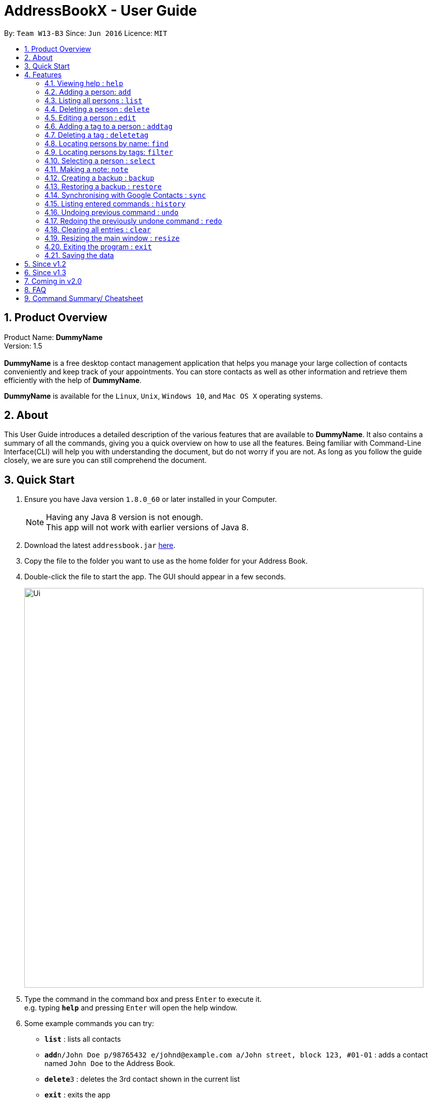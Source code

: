 = AddressBookX - User Guide
:toc:
:toc-title:
:toc-placement: preamble
:sectnums:
:imagesDir: images
:stylesDir: stylesheets
:experimental:
ifdef::env-github[]
:tip-caption: :bulb:
:note-caption: :information_source:
endif::[]
:repoURL: https://github.com/CS2103AUG2017-W13-B3/main

By: `Team W13-B3`      Since: `Jun 2016`      Licence: `MIT`

== Product Overview
Product Name: *DummyName* +
Version: 1.5 +
{empty} +
*DummyName* is a free desktop contact management application that helps you manage your large collection of contacts conveniently and keep track of your appointments. You can store contacts as well as other information and retrieve them efficiently with the help of *DummyName*. +

*DummyName* is available for the `Linux`, `Unix`, `Windows 10`, and `Mac OS X` operating systems.

== About

This User Guide introduces a detailed description of the various features that are available to *DummyName*.
It also contains a summary of all the commands, giving you a quick overview on how to use all the features.
Being familiar with Command-Line Interface(CLI) will help you with understanding the document, but do not worry if you are not.
As long as you follow the guide closely, we are sure you can still comprehend the document.

== Quick Start

.  Ensure you have Java version `1.8.0_60` or later installed in your Computer.
+
[NOTE]
Having any Java 8 version is not enough. +
This app will not work with earlier versions of Java 8.
+
.  Download the latest `addressbook.jar` link:{repoURL}/releases[here].
.  Copy the file to the folder you want to use as the home folder for your Address Book.
.  Double-click the file to start the app. The GUI should appear in a few seconds.
+
image::Ui.png[width="790"]

+
.  Type the command in the command box and press kbd:[Enter] to execute it. +
e.g. typing *`help`* and pressing kbd:[Enter] will open the help window.
.  Some example commands you can try:

* *`list`* : lists all contacts
* **`add`**`n/John Doe p/98765432 e/johnd@example.com a/John street, block 123, #01-01` : adds a contact named `John Doe` to the Address Book.
* **`delete`**`3` : deletes the 3rd contact shown in the current list
* *`exit`* : exits the app

.  Refer to the link:#features[Features] section below for details of each command.

== Features

====
*Command Format*

* Command can be substituted with shorthand alias.
* Words in `UPPER_CASE` are the parameters to be supplied by the user e.g. in `add n/NAME`, `NAME` is a parameter which can be used as `add n/John Doe`.
* Items in square brackets are optional e.g `n/NAME [t/TAG]` can be used as `n/John Doe t/friend` or as `n/John Doe`.
* Items with `…`​ after them can be used multiple times including zero times e.g. `[t/TAG]...` can be used as `{nbsp}` (i.e. 0 times), `t/friend`, `t/friend t/family` etc.
* Index refers to the index number shown in the last person listing. The index *must be a positive integer* 1, 2, 3, ...
* Wildcard symbol `*` and `?` are allowed in parameters for `find` and `filter` where `*` matches any non-space string and `?` matches any non-space unit-length symbol.
* Suggestions would pop up for partial words keyed in. Press kbd:[TAB] to auto-complete using the first suggestion. 
====

=== Viewing help : `help`

====
Command Name: `help` +
Shorthand Alias: `hp` +
Function: displays the *User Guide* +
Format: `help`
====

If you want to view the *User Guide*: +

.  Type in +
`>> help` +
image:help.png[] +
_Figure 4.1.1_
.  Press kbd:[Enter] and a *User Guide* document would show up.

=== Adding a person: `add`

====
Command Name: `add` +
Shorthand Alias: `a` +
Function: adds a person to *DummyName* +
Format: `add n/NAME [p/PHONE_NUMBER] [e/EMAIL] [a/ADDRESS] [t/TAG]... [m/MEETING]...` +
[TIP]
A person can have any number of tags (including 0)
[TIP]
A person can have any number of meetings (including 0)
[TIP]
Parameters can be in any order e.g. `n/NAME p/PHONE_NUMBER`, `p/PHONE_NUMBER n/NAME` are equivalent.
====

If you want to add a new contact to your *DummyName*: +

.  Type in (Figure 4.2.1)+
`>> add n/Betsy Crowe t/friend e/betsycrowe@example.com a/Newgate Prison p/1234567 t/criminal`
image:add1.png[add1, 600] +
_Figure 4.2.1_
.  Press kbd:[Enter] and you should see (Figure 4.2.2): +
image:add2.png[UI, 600] +
_Figure 4.2.2_


Here are some other ways you can add contacts:

* `add n/John Doe p/98765432 e/johnd@example.com a/John street, block 123, #01-01`
* `add n/Betsy Crowe t/friend e/betsycrowe@example.com a/Newgate Prison p/1234567 t/criminal`
* `add n/Jack Daniels`
* `a n/John Watson p/83331122 e/johnw@example.com a/John Avenue, block 2, #01-01`
* `a n/Dave`

If you type in all commands shown above, you should see:

=== Listing all persons : `list`

====
Command Name: `list` +
Shorthand Alias: `l` +
Function: List all contacts in DummyName
Format: `list`

[TIP]
You can use `list` to view your contacts after running `filter` or `find`
====

You can view all your contacts by following the steps below:

.   Type in (Figure 4.3.1) +
`>> list` +
image:list1.png[list1, 600] +
_Figure 4.3.1(`filter` was run)_
.   Press Enter. You should now see a list of all your contacts (Figure 4.3.2) +
image:list2.png[list2, 600] +
_Figure 4.3.2_

Here is another way to list your contacts:

* `l`

=== Deleting a person : `delete`

====
Command Name: `delete` +
Shorthand Alias: `d` +
Function: Deletes the specified person at the specified `INDEX` from your *DummyName*. +
Format: `delete INDEX` +
====

If you want to delete a contact in your *DummyName*: +

.  Locate the contact you want to delete and the index of the contact. +
.  Type in the index of the contact. (Figure 4.4.1) +
`>> delete 1`.
image:Delete_1.png[600] +
_Figure 4.4.1_
.  Press kbd:[Enter] and you should see that the selected contact has been deleted. (Figure 4.4.2) +
image:Delete_2.png[600] +
_Figure 4.4.2_

You can also delete contacts in a filtered list:

* `list` +
`delete 2` +
Deletes the 2nd person in the address book.
* `find Betsy` +
`delete 1` +
Deletes the 1st person in the results of the `find` command.
* `filter friends` +
`d 4` +
Deletes the 4th person in the results of the `filter` command.

=== Editing a person : `edit`

====
Command Name: `edit` +
Shorthand Alias: `e` +
Function: Edits the person at the specified `INDEX`. +
Format: `edit INDEX [n/NAME] [p/PHONE] [e/EMAIL] [a/ADDRESS] [t/TAG]... [m/MEETING]...` +
[TIP]
A person can have any number of tags (including 0)
[TIP]
A person can have any number of meetings (including 0)
[TIP]
Parameters can be in any order e.g. `n/NAME p/PHONE_NUMBER`, `p/PHONE_NUMBER n/NAME` are equivalent.
[NOTE]
You must provide at least one of the optional fields.
====

If you want to change the details of a contact in your *DummyName*: +

.  Locate the contact you want to edit and the index of the contact. +
.  Type in the index of the contact, and the details you wish to replace. (Figure 4.5.1) +
`>> edit 1 p/91234567 e/johndoe@example.com`.
image:Edit_1.png[600] +
_Figure 4.5.1_
.  Press kbd:[Enter] and you should see that the contact that you selected has been modified. (Figure 4.5.2) +
image:Edit_2.png[600] +
_Figure 4.5.2_

[NOTE]
====
* Existing values will be updated to the input values.
====

You can also edit contacts in a filtered list:

* `>> filter friends` +
`>> edit 2 n/Betsy Crower t/` +
Edits the name of the 2nd person in the results of the `filter` command to be `Betsy Crower`
and clears all existing tags.

[NOTE]
====
You can remove all the person's tags by typing `t/` without specifying any tags after it.
====

* `>> find Betsy` +
`>> e 1 t/friend` +
Edits the tag of the 1st person in the results of the `find` command.

[NOTE]
====
When you edit tags, the existing tags of the person will be removed. To add tags cumulatively, use `addtag` instead. +
====

=== Adding a tag to a person : `addtag`

====
Command Name: `addtag` +
Shorthand Alias: `at` +
Function: Adds a tag to an existing person at the specified `INDEX` in your *DummyName*. +
Format: `addtag INDEX TAG` +
[NOTE]
Only one alphanumeric tag can be added at a time. Special characters will not be accepted. e.g !, @, #, ...
====

If you want to add a single tag to a contact in your *DummyName*: +

.  Locate the contact you want to add a tag to and the index of the contact. +
.  Type in the index of the contact, and the tag you wish to add. (Figure 4.6.1) +
`>> addtag 1 classmate`.
image:addtag_1.png[addtag1, 600] +
_Figure 4.6.1_
.  Press kbd:[Enter] and you should see that the contact that you selected has been modified. (Figure 4.6.2) +
image:addtag_2.png[addtag2, 600] +
_Figure 4.6.2_

[NOTE]
====
The tag added must not already exist on the desired contact.
====

You can also add tags to contacts in a filtered list:

* `>> filter friends` +
`>> addtag 2 friends` +
Adds the `friends` tag to the 2nd person in the results of the `filter` command.

* `>> find John` +
`>> at 1 9pmclass` +
Adds the `9pmclass` tag to the 1st person in the results of the `find` command.

=== Deleting a tag : `deletetag`

====
Command Name: `deletetag` +
Shorthand Alias: `dt` +
Function: Deletes the specified tag from an existing person at the specified `INDEX` in your *DummyName*.
Can also remove all instances of a tag from your *DummyName*. +
Format: `deletetag INDEX TAG` +
====

_Coming in v1.3_ +
If you want to delete a single tag from a contact in your *DummyName*: +

.  Locate the contact you want to delete a tag from and the index of the contact. +
.  Type in the index of the contact, and the tag you wish to delete. (Figure 4.7.1) +
`>> deletetag 1 classmate`.
image:deletetag_1.png[600] +
_Figure 4.7.1_
.  Press kbd:[Enter] and you should see that the contact that you selected has been modified. (Figure 4.7.2) +
image:deletetag_2.png[600] +
_Figure 4.7.2_

You can also delete tags from contacts in a filtered list:

* `>> filter friends` +
`>> deletetag 2 friends` +
Deletes the `friends` tag from the 2nd person in the results of the `filter` command.

* `>> find John` +
`>> dt 1 9pmclass` +
Deletes the `9pmclass` tag from the 1st person in the results of the `find` command.

If you would like to delete all instances of a particular tag from your *DummyName*: +

.  Type in `all`, followed by the tag you wish to delete. (Figure 4.7.3) +
`>> deletetag all friends`.
image:deletetag_3.png[600] +
_Figure 4.7.3_

.  Press kbd:[Enter] and you should see that this tag has been deleted from all contacts. (Figure 4.7.4) +
image:deletetag_4.png[600] +
_Figure 4.7.4_

=== Locating persons by name: `find`

====
Command Name: `find` +
Shorthand Alias: `f` +
Function : finds persons whose names contain any of the given keywords. +
Format: `find KEYWORD [MORE_KEYWORDS]`
====

****
* The search is case insensitive. e.g `hans` will match `Hans`
* The order of the keywords does not matter. e.g. `Hans Bo` will match `Bo Hans`
* Only the name is searched.
* Only full words will be matched e.g. `Han` will not match `Hans`
* Persons matching at least one keyword will be returned (i.e. `OR` search). e.g. `Hans Bo` will return `Hans Gruber`, `Bo Yang`
****

If you want to find a person named `John Watson`:

.  Type in (Figure 4.8.1) +
`>> find john` +
image:find_1.png[] +
_Figure 4.8.1_
.  Press kbd:[Enter] and you should see a list of persons having the name `john`: (Figure 4.8.2) +
image:find_2.png[] +
_Figure 4.8.2_

Here are some other ways you can do with `find`:

* `find Betsy Tim John` +
Lists any person having names `Betsy`, `Tim`, or `John`
* `f Watson` +
Lists any person having the name `Watson`
* `find j*` +
Lists any person whose name starts with `j`


=== Locating persons by tags: `filter`

====
Command Name: `filter` +
Shorthand Alias: `ft` +
Function: finds persons who are tagged with any of the given tags from the existing list of persons. +
Format: `filter TAG [MORE_TAGS]`
====

****
* The search is case insensitive. e.g `FRIENDS` will match `friends`
* The order of the keywords does not matter. e.g. `friends family` will match `family friends`
* Only the tags are searched.
* Only full words will be matched e.g. `friend` will not match `friends`
* Persons matching at least one tag will be returned (i.e. `OR` search). e.g. `family friends` will return persons who are tagged with family or friends
* The filter is done on the existing list. Successive `filter` makes the list smaller and smaller
****

If you want to find your friends among all your colleagues: +

.  Type in (Figure 4.9.1) +
`>> filter colleagues`  +
image:filter_1.png[] +
_Figure 4.9.1_
.  Press kbd:[Enter] and you will see a list of persons who are tagged with `colleagues` (Figure 4.9.2) +
image:filter_2.png[] +
_Figure 4.9.2_
.  Type in (Figure 4.9.3) +
`>> filter friends` +
image:filter_3.png[] +
_Figure 4.9.3_
.  Press kbd:[Enter] and you will see a list of persons who are tagged with both `friends` and `colleagues` (Figure 4.9.4) +
image:filter_4.png[] +
_Figure 4.9.4_

Here are some other ways you can do with `filter`:

* `filter family` +
Lists any person having the `family` tag
* `filter family friends` +
Lists any person tagged with `family` or `friends`
* `ft fa*` +
Lists any person tagged with any tags matching `fa*` such as `family` but not `friends`



>>>>>>> master

=== Selecting a person : `select`

====
Command Name: `select` +
Shorthand Alias: `sl` +
Function: `Select a contact with the specified `INDEX`` +
Format: `select INDEX`

[TIP]
The index refers to the index number shown in the most recent listing.
[TIP]
The index *must be a positive integer* `1, 2, 3, ...`
====

You can select a contact from the displayed list by:

. Typing (Figure 4.10.1) +
`>>select 1` +
image:select1.png[select1, 600] +
_Figure 4.10.1_
. Pressing Enter. Your choice should now be selected (Figure 4.10.2) +
image:select2.png[select2, 600] +
_Figure 4.10.2_

Here is another way to select a contact:

* s 1

Examples:

* `list` +
`select 2` +
Selects the 2nd person in the address book.
* `find Betsy` +
`select 1` +
Selects the 1st person in the results of the `find` command.
* `list` +
`s 7` +
Selects the 7th person in the address book.

=== Making a note: `note`

====
Command Name: `note` +
Shorthand Alias: `n` +
Function: Inserts the NOTE for an entry specified by INDEX in the DummyName +
Format: `note INDEX [n/NOTE]`

[NOTE]
Each contact can only have a maximum of 1 note

[TIP]
Notes can be blank to delete existing notes, i.e. `note n/`
====

If you want to add a note for a DummyName contact:

.   Locate the index of the contact +
.   Type in your desired INDEX and NOTE (Figure 4.11.1) +
`>> note 1 n/This is an important note` +
image:note1.png[note1, 600] +
_Figure 4.11.1_
. Press kbd:[Enter]. Your note should now be displayed as the last row in your contact's details (Figure 4.11.2) +
image:note2.png[note2, 600, 40] +
_Figure 4.11.2_

Here are some other ways to change your DummyName contact's note:


* `note 2 n/` +
Removes all existing notes from the 2nd person +
* `n 3 n/This is a note` +
Changes the 3rd contact's note to "This is a note" +
* `n 3 n/` +
Removes all existing notes from the 3rd person

=== Creating a backup : `backup`

====
Command Name: `backup` +
Shorthand Alias: `b` +
Function: Creates a backup file to store the data in address book. +
Format: `backup`
====

You may want to be safe and backup often when using *DummyName*:

. Type in `backup`. (Figure 4.12.1) +
`>> backup` +
image:Backup_1.png[600] +
_Figure 4.12.1_ +
. Press kbd:[Enter] and you should see a message indicating the successful backup of your data. (Figure 4.12.2) +
image:Backup_2.png[600] +
_Figure 4.12.2_ +

[NOTE]
Your data is automatically backed up every time you close the app.

=== Restoring a backup : `restore`

====
Command Name: `restore` +
Shorthand Alias: `rb` +
Function: Retrieves data from a backup file and store it in *DummyName*. +
Format: `restore`
====

You encounter an unforeseen circumstance and want to revert to a backup file: +

. Execute the `backup` command to save the current data. (Figure 4.13.1) +
`>> backup` +
image:Restore_1.png[600] +
_Figure 4.13.1_ +

. Enter the `clear` command to simulate a lost of data. (Figure 4.13.2) +
`>> clear` +
image:Restore_2.png[600] +
_Figure 4.13.2_ +

. Type in `restore` command. (Figure 4.13.3) +
`>> restore` +
image:Restore_3.png[600] +
_Figure 4.13.3_ +

. Press kbd:[Enter] and you should see that the backup data is restored. (Figure 4.13.4) +
image:Restore_4.png[600] +
_Figure 4.13.4_ +

[NOTE]
An error message will be shown if you do not already have a backup file in the default file path. (Figure 4.13.5)

image:Restore_5.png[600] +
_Figure 4.13.5_ +

=== Synchronising with Google Contacts : `sync`

====
Command Name: `sync`
Shorthand Alias: `sy` +
Function: Synchronise your contacts with Google Contacts after authentication +
Format: `sync`
[NOTE]
A browser is necessary for logging in to Google
====

You can easily synchronise your DummyName contacts with Google Contacts through the following steps:

.   Type (Figure 4.14.1) +
`>> sync` +
image:sync1.png[sync1, 600] +
_Figure 4.14.1_ +
.   Press kbd:[Enter]. Your default browser should open a login window (Figure 4.14.2) +
image:sync2.png[sync2, 600] +
_Figure 4.14.2_
.   Enter your login details and press Next (Figure 4.14.3) +
image:sync3.png[sync3, 600] +
_Figure 4.14.3_
.   Allow DummyName to access your Google Contacts information (Figure 4.14.4) +
image:sync4.png[sync4, 600] +
_Figure 4.14.4_
.   Your contacts are now synchronised. Figure (4.14.5)
image:sync5.png[sync5, 600] +
_Figure 4.14.5_

=== Listing entered commands : `history`

====
Command Name: `history` +
Shorthand Alias: `hx` +
Function: lists all the commands that you have entered in reverse chronological order. +
Format: `history`
[NOTE]
Pressing the kbd:[&uarr;] and kbd:[&darr;] arrows will display the previous and next input respectively in the command box.
====

If you want to view the list of commands entered: +

.  Type in (Figure 4.15.1) +
`>> history` +
image:history.png[] +
_Figure 4.15.1_
.  Press kbd:[Enter] and the lists of commands that you entered before would show up.

// tag::undoredo[]
=== Undoing previous command : `undo`

====
Command Name: `undo` +
Shorthand Alias: `u` +
Function: Restore the address book to the state where the previous _undoable_ command was not executed. +
Format: `undo`
====

[NOTE]
====
_Undoable_ commands: those commands that modify the address book's content. They include `add`, `delete`, `edit`, `note` and `clear`.
====

When you `delete` a contact by accident: +

. Remove the first contact. (Figure 4.16.1) +
`>> delete 1` +
image:Undo_1.png[600] +
_Figure 4.16.1_ +

. Type in the `undo` command. (Figure 4.16.2) +
`>> undo` +
image:Undo_2.png[600] +
_Figure 4.16.2_ +

. Press kbd:[Enter] and you should see that the effects of `delete 1` has been reverted. (Figure 4.16.3) +
image:Undo_3.png[600] +
_Figure 4.16.3_ +

The following are more examples to help you better understand the `undo` command:

* Failure to `undo` as there are no undoable commands executed previously.
. Restart the application.
. Select the first contact. (Figure 4.16.4) +
`>> select 1` +
image:Undo_4.png[600] +
_Figure 4.16.4_ +
. List all the contacts. (Figure 4.16.5) +
`>> list` +
image:Undo_5.png[600] +
_Figure 4.16.5_ +
. Type in `undo` and you will see an error message. (Figure 4.16.6) +
`>> undo` +
image:Undo_6.png[600] +
_Figure 4.16.6_ +

* Attempting to `undo` multiple commands.
. Delete the first contact. (Figure 4.16.7) +
`>> delete 1` +
image:Undo_7.png[600] +
_Figure 4.16.7_ +
. Clear out all the contacts. (Figure 4.16.8) +
`>> clear`
image:Undo_8.png[600] +
_Figure 4.16.8_ +
. Type in the shorthand alias for `undo` (Figure 4.16.9) +
`>> u` +
image:Undo_9.png[600] +
_Figure 4.16.9_ +
. Press kbd:[Enter] and you should see that the `clear` command is reverted. (Figure 4.16.10)+
image:Undo_10.png[600] +
 _Figure 4.16.10_ +
. Type in `undo` and you should see that the `delete 1` command is reverted as well. (Figure 4.16.11)+
`>> undo` +
image:Undo_11.png[600] +
_Figure 4.16.11_ +

=== Redoing the previously undone command : `redo`

====
Command Name: `redo` +
Shorthand Alias: `r` +
Function: Reverts the most recent `undo` command. +
Format: `redo`
====

You `delete` a contact and `undo` the `delete` by mistake: +

. Type in the command to delete the first contact. (Figure 4.17.1) +
`>> delete 1` +
image:Redo_1.png[600] +
_Figure 4.17.1_ +
. Press kbd:[Enter] and the contact is removed. (Figure 4.17.2)+
image:Redo_2.png[600] +
. Type in `undo` by mistake. (Figure 4.17.3) +
`>> undo` +
image:Redo_3.png[600] +
_Figure 4.17.3_ +
. Enter the command `redo` to revert the `undo` command. (Figure 4.17.4) +
`>> redo` +
image:Redo_4.png[600] +
_Figure 4.17.4_ +
. Press kbd:[Enter] and you shoud see that the `undo` command has been reverted and the contact remains deleted. Refer to _Fig_ to see that you have obtained the correct results. (Figure 4.17.5) +
image:Redo_5.png[600] +
_Figure 4.17.5_ +

The following are more examples to help you better understand the `redo` command.

* Failure to `redo` as there are no `undo` commands executed previously:
. Select a contact to delete. (Figure 4.17.6) +
`>> delete 1`
image:Redo_6.png[600] +
_Figure 4.17.6_ +
. Type in the `redo` command. (Figure 4.17.7)+
`>> redo`
image:Redo_7.png[600] +
_Figure 4.17.7_ +
. Press kbd:[Enter] and you should see an error message. (Figure 4.17.8) +
image:Redo_8.png[600] +
_Figure 4.17.8_ +

* Attempting to `redo` multiple commands:
. Select a contact to delete. (Figure 4.17.9) +
`>> delete 1`
image:Redo_9.png[600] +
_Figure 4.17.9_ +
. Remove all the contacts by `clear` command. (Figure 4.17.10) +
`>> clear`
image:Redo_10.png[600] +
_Figure 4.17.10_ +
. Type in `undo` to revert the `clear` command. (Figure 4.17.11) +
`>> undo` +
image:Redo_11.png[600] +
_Figure 4.17.11_ +
. Type in `undo` to revert the `delete 1` command. (Figure 4.17.12) +
`>> undo` +
image:Redo_12.png[600] +
_Figure 4.17.12_ +
. Type in `redo` to reapply the `delete 1` command. (Figure 4.17.13) +
`>> redo` +
image:Redo_13.png[600] +
_Figure 4.17.13_ +
. Type in `redo` to reapply the `clear` command. (Figure 4.17.14) +
`>> redo` +
image:Redo_14.png[600] +
_Figure 4.17.14_ +
// end::undoredo[]

=== Clearing all entries : `clear`


====
Command Name: `clear` +
Shorthand Alias: `c` +
Function: Clears all existing contacts in the DummyName +
Format: `clear`
====

You can also clear all DummyName contacts. To do so,

.   Type (Figure 4.18.1) +
`>> clear` +
image:clear1.png[clear1, 600] +
_Figure 4.18.1_
.   Press kbd:[Enter]. Your contacts should now be cleared (Figure 4.18.2) +
image:clear2.png[clear2, 600] +
_Figure 4.18.2_

Another example of clearing your contacts:

* c

=== Resizing the main window : `resize`

====
Command Name: `resize` +
Shorthand Alias: `rs` +
Function: resizes the main window to the specified width and height in pixels +
Format: `resize WIDTH HEIGHT`
[NOTE]
Restriction on WIDTH and HEIGHT: `WIDTH < = width of the screen display`, `HEIGHT < = height of the screen display`
[NOTE]
You *CANNOT* `undo` a `resize` command
====

If you want to resize your main window to 1280 * 720: +

.  Type in (Figure 4.19.1) +
`>> resize 1280 720` +
image:resize.png[] +
_Figure 4.19.1_
.  Press kbd:[Enter] and the main window would be resized to 1280 * 720.

=== Exiting the program : `exit`

====
Command Name: `exit` +
Shorthand Alias: `q` +
Function: Exits the app.
Format: `exit`
====

If you want to close the app:

. Type in the command. (Figure 4.20.1) +
`>> exit` +
image:Exit_1.png[600] +
_Figure 4.20.1_ +
. Press kbd:[Enter] and you will see that *DummyName* is closed. +

Do not worry about losing your contacts as they will be saved automatically.

=== Saving the data

Address book data are saved in the hard disk automatically after any command that changes the data. +
There is no need to save manually.

== Since v1.2
* Adding and deleting of tags
* Resize window size
* Restore to a AddressBook backup
* Synchronise with Google Contacts

== Since v1.3
* Add a person without all his/her parameters
* Confirmation for restoring a backup
* Wildcard `*` for searching of contacts
* Meetings

== Coming in v2.0

* Add tags cumulatively
* Hide private contact details
* Access a contact's Facebook profile
* Get direction to a contact's address
* Upload pictures
* Clear command to reset application to starting state
* Theme and plugin manager
* Encrypt private information
* Add and view Favourites
* Email contacts directly in AddressBook
* Use regex in `find` command

== FAQ

*Q*: How do I transfer my data to another Computer? +
*A*: Install the app in the other computer and overwrite the empty data file it creates with the file that contains the data of your previous *DummyName* folder.

*Q*: I can't sync my contacts with my Google contacts! +
*A*: Make sure you have a default browser enabled as attempting to sync your data
will open up a new window in your default browser.

*Q*: I have a question that isn't answered here. How do I get further support? +
*A*: You can contact us by mailto:alexleegs@gmail.com[email].

== Command Summary/ Cheatsheet

[width="100%",cols="24%,1%, 75%",options="header",]
|=======================================================================
|Command | Alias| Format
|Help |`hp` | `help`
|Add |`a` | `add n/NAME p/PHONE_NUMBER e/EMAIL a/ADDRESS [t/TAG]... [m/MEETING]...`
|List |`l` |`list`
|Delete |`d` | `delete INDEX`
|Edit |`e` | `edit INDEX [n/NAME] [p/PHONE_NUMBER] [e/EMAIL] [a/ADDRESS] [t/TAG]... [m/MEETING]...`
|Add Tag |`at` |`addtag INDEX TAG`
|Delete Tag |`dt` |`deletetag TAGNAME`
|Select |`sl` | `select INDEX
|Note |`n` | `note INDEX n/NOTE`
|Backup |`b` | `backup`
|Restore Backup |`rb` | 'restore'
|Synchronise with Google Contacts | `sy` | `sync`
|History |'hx' | `history`
|Undo | `u`| `undo`
|Redo | `r`| `redo`
|Clear |`c` | `clear`
|Resize |`rs` | `resize WIDTH HEIGHT`
|Exit |`q` | exit
|Saving Data|
|=======================================================================
